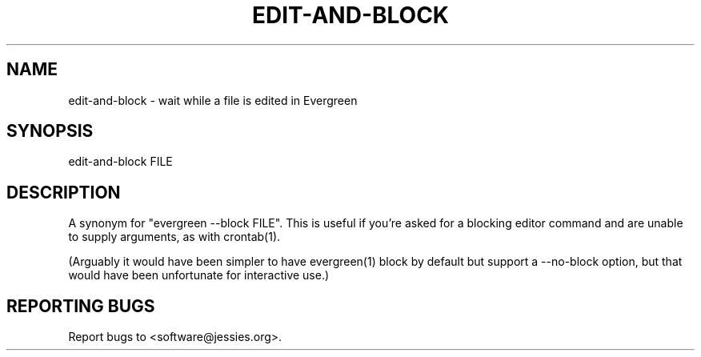 .TH EDIT-AND-BLOCK "1" "" "" "User Commands"
.SH NAME
edit-and-block \- wait while a file is edited in Evergreen
.SH SYNOPSIS
edit-and-block FILE
.SH DESCRIPTION
A synonym for "evergreen \-\-block FILE".
This is useful if you're asked for a blocking editor command and are unable to supply arguments, as with crontab(1).

(Arguably it would have been simpler to have evergreen(1) block by default but support a \-\-no\-block option, but that would have been unfortunate for interactive use.)
.SH "REPORTING BUGS"
Report bugs to <software@jessies.org>.

